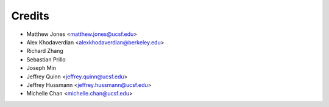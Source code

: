 =======
Credits
=======

* Matthew Jones <matthew.jones@ucsf.edu>
* Alex Khodaverdian <alexkhodaverdian@berkeley.edu>
* Richard Zhang
* Sebastian Prillo
* Joseph Min
* Jeffrey Quinn <jeffrey.quinn@ucsf.edu>
* Jeffrey Hussmann <jeffrey.hussmann@ucsf.edu>
* Michelle Chan <michelle.chan@ucsf.edu>
